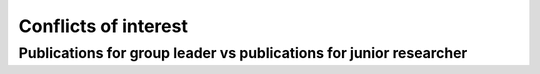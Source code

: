 Conflicts of interest
=====================

Publications for group leader vs publications for junior researcher
-------------------------------------------------------------------


